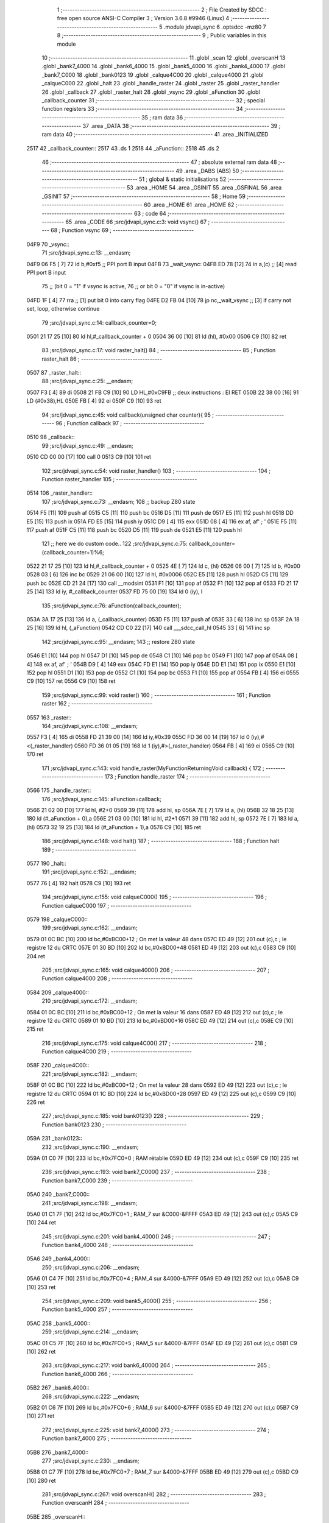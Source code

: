                               1 ;--------------------------------------------------------
                              2 ; File Created by SDCC : free open source ANSI-C Compiler
                              3 ; Version 3.6.8 #9946 (Linux)
                              4 ;--------------------------------------------------------
                              5 	.module jdvapi_sync
                              6 	.optsdcc -mz80
                              7 	
                              8 ;--------------------------------------------------------
                              9 ; Public variables in this module
                             10 ;--------------------------------------------------------
                             11 	.globl _scan
                             12 	.globl _overscanH
                             13 	.globl _bank7_4000
                             14 	.globl _bank6_4000
                             15 	.globl _bank5_4000
                             16 	.globl _bank4_4000
                             17 	.globl _bank7_C000
                             18 	.globl _bank0123
                             19 	.globl _calque4C00
                             20 	.globl _calque4000
                             21 	.globl _calqueC000
                             22 	.globl _halt
                             23 	.globl _handle_raster
                             24 	.globl _raster
                             25 	.globl _raster_handler
                             26 	.globl _callback
                             27 	.globl _raster_halt
                             28 	.globl _vsync
                             29 	.globl _aFunction
                             30 	.globl _callback_counter
                             31 ;--------------------------------------------------------
                             32 ; special function registers
                             33 ;--------------------------------------------------------
                             34 ;--------------------------------------------------------
                             35 ; ram data
                             36 ;--------------------------------------------------------
                             37 	.area _DATA
                             38 ;--------------------------------------------------------
                             39 ; ram data
                             40 ;--------------------------------------------------------
                             41 	.area _INITIALIZED
   2517                      42 _callback_counter::
   2517                      43 	.ds 1
   2518                      44 _aFunction::
   2518                      45 	.ds 2
                             46 ;--------------------------------------------------------
                             47 ; absolute external ram data
                             48 ;--------------------------------------------------------
                             49 	.area _DABS (ABS)
                             50 ;--------------------------------------------------------
                             51 ; global & static initialisations
                             52 ;--------------------------------------------------------
                             53 	.area _HOME
                             54 	.area _GSINIT
                             55 	.area _GSFINAL
                             56 	.area _GSINIT
                             57 ;--------------------------------------------------------
                             58 ; Home
                             59 ;--------------------------------------------------------
                             60 	.area _HOME
                             61 	.area _HOME
                             62 ;--------------------------------------------------------
                             63 ; code
                             64 ;--------------------------------------------------------
                             65 	.area _CODE
                             66 ;src/jdvapi_sync.c:3: void vsync()
                             67 ;	---------------------------------
                             68 ; Function vsync
                             69 ; ---------------------------------
   04F9                      70 _vsync::
                             71 ;src/jdvapi_sync.c:13: __endasm;
   04F9 06 F5         [ 7]   72 	ld	b,#0xf5 ;; PPI port B input
   04FB                      73 	    _wait_vsync:
   04FB ED 78         [12]   74 	in	a,(c) ;; [4] read PPI port B input
                             75 ;;	(bit 0 = "1" if vsync is active,
                             76 ;;	or bit 0 = "0" if vsync is in-active)
   04FD 1F            [ 4]   77 	rra	;; [1] put bit 0 into carry flag
   04FE D2 FB 04      [10]   78 	jp	nc,_wait_vsync ;; [3] if carry not set, loop, otherwise continue
                             79 ;src/jdvapi_sync.c:14: callback_counter=0;
   0501 21 17 25      [10]   80 	ld	hl,#_callback_counter + 0
   0504 36 00         [10]   81 	ld	(hl), #0x00
   0506 C9            [10]   82 	ret
                             83 ;src/jdvapi_sync.c:17: void raster_halt()
                             84 ;	---------------------------------
                             85 ; Function raster_halt
                             86 ; ---------------------------------
   0507                      87 _raster_halt::
                             88 ;src/jdvapi_sync.c:25: __endasm;
   0507 F3            [ 4]   89 	di
   0508 21 FB C9      [10]   90 	LD	HL,#0xC9FB ;; deux instructions : EI RET
   050B 22 38 00      [16]   91 	LD	(#0x38),HL
   050E FB            [ 4]   92 	ei
   050F C9            [10]   93 	ret
                             94 ;src/jdvapi_sync.c:45: void callback(unsigned char counter){
                             95 ;	---------------------------------
                             96 ; Function callback
                             97 ; ---------------------------------
   0510                      98 _callback::
                             99 ;src/jdvapi_sync.c:49: __endasm;
   0510 CD 00 00      [17]  100 	call	0
   0513 C9            [10]  101 	ret
                            102 ;src/jdvapi_sync.c:54: void raster_handler()
                            103 ;	---------------------------------
                            104 ; Function raster_handler
                            105 ; ---------------------------------
   0514                     106 _raster_handler::
                            107 ;src/jdvapi_sync.c:73: __endasm;
                            108 ;;	backup Z80 state
   0514 F5            [11]  109 	push	af
   0515 C5            [11]  110 	push	bc
   0516 D5            [11]  111 	push	de
   0517 E5            [11]  112 	push	hl
   0518 DD E5         [15]  113 	push	ix
   051A FD E5         [15]  114 	push	iy
   051C D9            [ 4]  115 	exx
   051D 08            [ 4]  116 	ex	af, af' ; '
   051E F5            [11]  117 	push	af
   051F C5            [11]  118 	push	bc
   0520 D5            [11]  119 	push	de
   0521 E5            [11]  120 	push	hl
                            121 ;;	here we do custom code..
                            122 ;src/jdvapi_sync.c:75: callback_counter=(callback_counter+1)%6;
   0522 21 17 25      [10]  123 	ld	hl,#_callback_counter + 0
   0525 4E            [ 7]  124 	ld	c, (hl)
   0526 06 00         [ 7]  125 	ld	b, #0x00
   0528 03            [ 6]  126 	inc	bc
   0529 21 06 00      [10]  127 	ld	hl, #0x0006
   052C E5            [11]  128 	push	hl
   052D C5            [11]  129 	push	bc
   052E CD 21 24      [17]  130 	call	__modsint
   0531 F1            [10]  131 	pop	af
   0532 F1            [10]  132 	pop	af
   0533 FD 21 17 25   [14]  133 	ld	iy, #_callback_counter
   0537 FD 75 00      [19]  134 	ld	0 (iy), l
                            135 ;src/jdvapi_sync.c:76: aFunction(callback_counter);
   053A 3A 17 25      [13]  136 	ld	a, (_callback_counter)
   053D F5            [11]  137 	push	af
   053E 33            [ 6]  138 	inc	sp
   053F 2A 18 25      [16]  139 	ld	hl, (_aFunction)
   0542 CD C0 22      [17]  140 	call	___sdcc_call_hl
   0545 33            [ 6]  141 	inc	sp
                            142 ;src/jdvapi_sync.c:95: __endasm;
                            143 ;;	restore Z80 state
   0546 E1            [10]  144 	pop	hl
   0547 D1            [10]  145 	pop	de
   0548 C1            [10]  146 	pop	bc
   0549 F1            [10]  147 	pop	af
   054A 08            [ 4]  148 	ex	af, af' ; '
   054B D9            [ 4]  149 	exx
   054C FD E1         [14]  150 	pop	iy
   054E DD E1         [14]  151 	pop	ix
   0550 E1            [10]  152 	pop	hl
   0551 D1            [10]  153 	pop	de
   0552 C1            [10]  154 	pop	bc
   0553 F1            [10]  155 	pop	af
   0554 FB            [ 4]  156 	ei
   0555 C9            [10]  157 	ret
   0556 C9            [10]  158 	ret
                            159 ;src/jdvapi_sync.c:99: void raster()
                            160 ;	---------------------------------
                            161 ; Function raster
                            162 ; ---------------------------------
   0557                     163 _raster::
                            164 ;src/jdvapi_sync.c:108: __endasm;
   0557 F3            [ 4]  165 	di
   0558 FD 21 39 00   [14]  166 	ld	iy,#0x39
   055C FD 36 00 14   [19]  167 	ld	0 (iy),#<(_raster_handler)
   0560 FD 36 01 05   [19]  168 	ld	1 (iy),#>(_raster_handler)
   0564 FB            [ 4]  169 	ei
   0565 C9            [10]  170 	ret
                            171 ;src/jdvapi_sync.c:143: void handle_raster(MyFunctionReturningVoid callback) {
                            172 ;	---------------------------------
                            173 ; Function handle_raster
                            174 ; ---------------------------------
   0566                     175 _handle_raster::
                            176 ;src/jdvapi_sync.c:145: aFunction=callback;
   0566 21 02 00      [10]  177 	ld	hl, #2+0
   0569 39            [11]  178 	add	hl, sp
   056A 7E            [ 7]  179 	ld	a, (hl)
   056B 32 18 25      [13]  180 	ld	(#_aFunction + 0),a
   056E 21 03 00      [10]  181 	ld	hl, #2+1
   0571 39            [11]  182 	add	hl, sp
   0572 7E            [ 7]  183 	ld	a, (hl)
   0573 32 19 25      [13]  184 	ld	(#_aFunction + 1),a
   0576 C9            [10]  185 	ret
                            186 ;src/jdvapi_sync.c:148: void halt()
                            187 ;	---------------------------------
                            188 ; Function halt
                            189 ; ---------------------------------
   0577                     190 _halt::
                            191 ;src/jdvapi_sync.c:152: __endasm;
   0577 76            [ 4]  192 	halt
   0578 C9            [10]  193 	ret
                            194 ;src/jdvapi_sync.c:155: void calqueC000()
                            195 ;	---------------------------------
                            196 ; Function calqueC000
                            197 ; ---------------------------------
   0579                     198 _calqueC000::
                            199 ;src/jdvapi_sync.c:162: __endasm;
   0579 01 0C BC      [10]  200 	ld	bc,#0xBC00+12 ; On met la valeur 48 dans
   057C ED 49         [12]  201 	out	(c),c ; le registre 12 du CRTC
   057E 01 30 BD      [10]  202 	ld	bc,#0xBD00+48
   0581 ED 49         [12]  203 	out	(c),c
   0583 C9            [10]  204 	ret
                            205 ;src/jdvapi_sync.c:165: void calque4000()
                            206 ;	---------------------------------
                            207 ; Function calque4000
                            208 ; ---------------------------------
   0584                     209 _calque4000::
                            210 ;src/jdvapi_sync.c:172: __endasm;
   0584 01 0C BC      [10]  211 	ld	bc,#0xBC00+12 ; On met la valeur 16 dans
   0587 ED 49         [12]  212 	out	(c),c ; le registre 12 du CRTC
   0589 01 10 BD      [10]  213 	ld	bc,#0xBD00+16
   058C ED 49         [12]  214 	out	(c),c
   058E C9            [10]  215 	ret
                            216 ;src/jdvapi_sync.c:175: void calque4C00()
                            217 ;	---------------------------------
                            218 ; Function calque4C00
                            219 ; ---------------------------------
   058F                     220 _calque4C00::
                            221 ;src/jdvapi_sync.c:182: __endasm;
   058F 01 0C BC      [10]  222 	ld	bc,#0xBC00+12 ; On met la valeur 28 dans
   0592 ED 49         [12]  223 	out	(c),c ; le registre 12 du CRTC
   0594 01 1C BD      [10]  224 	ld	bc,#0xBD00+28
   0597 ED 49         [12]  225 	out	(c),c
   0599 C9            [10]  226 	ret
                            227 ;src/jdvapi_sync.c:185: void bank0123()
                            228 ;	---------------------------------
                            229 ; Function bank0123
                            230 ; ---------------------------------
   059A                     231 _bank0123::
                            232 ;src/jdvapi_sync.c:190: __endasm;
   059A 01 C0 7F      [10]  233 	ld	bc,#0x7FC0+0 ; RAM rétablie
   059D ED 49         [12]  234 	out	(c),c
   059F C9            [10]  235 	ret
                            236 ;src/jdvapi_sync.c:193: void bank7_C000()
                            237 ;	---------------------------------
                            238 ; Function bank7_C000
                            239 ; ---------------------------------
   05A0                     240 _bank7_C000::
                            241 ;src/jdvapi_sync.c:198: __endasm;
   05A0 01 C1 7F      [10]  242 	ld	bc,#0x7FC0+1 ; RAM_7 sur &C000-&FFFF
   05A3 ED 49         [12]  243 	out	(c),c
   05A5 C9            [10]  244 	ret
                            245 ;src/jdvapi_sync.c:201: void bank4_4000()
                            246 ;	---------------------------------
                            247 ; Function bank4_4000
                            248 ; ---------------------------------
   05A6                     249 _bank4_4000::
                            250 ;src/jdvapi_sync.c:206: __endasm;
   05A6 01 C4 7F      [10]  251 	ld	bc,#0x7FC0+4 ; RAM_4 sur &4000-&7FFF
   05A9 ED 49         [12]  252 	out	(c),c
   05AB C9            [10]  253 	ret
                            254 ;src/jdvapi_sync.c:209: void bank5_4000()
                            255 ;	---------------------------------
                            256 ; Function bank5_4000
                            257 ; ---------------------------------
   05AC                     258 _bank5_4000::
                            259 ;src/jdvapi_sync.c:214: __endasm;
   05AC 01 C5 7F      [10]  260 	ld	bc,#0x7FC0+5 ; RAM_5 sur &4000-&7FFF
   05AF ED 49         [12]  261 	out	(c),c
   05B1 C9            [10]  262 	ret
                            263 ;src/jdvapi_sync.c:217: void bank6_4000()
                            264 ;	---------------------------------
                            265 ; Function bank6_4000
                            266 ; ---------------------------------
   05B2                     267 _bank6_4000::
                            268 ;src/jdvapi_sync.c:222: __endasm;
   05B2 01 C6 7F      [10]  269 	ld	bc,#0x7FC0+6 ; RAM_6 sur &4000-&7FFF
   05B5 ED 49         [12]  270 	out	(c),c
   05B7 C9            [10]  271 	ret
                            272 ;src/jdvapi_sync.c:225: void bank7_4000()
                            273 ;	---------------------------------
                            274 ; Function bank7_4000
                            275 ; ---------------------------------
   05B8                     276 _bank7_4000::
                            277 ;src/jdvapi_sync.c:230: __endasm;
   05B8 01 C7 7F      [10]  278 	ld	bc,#0x7FC0+7 ; RAM_7 sur &4000-&7FFF
   05BB ED 49         [12]  279 	out	(c),c
   05BD C9            [10]  280 	ret
                            281 ;src/jdvapi_sync.c:267: void overscanH()
                            282 ;	---------------------------------
                            283 ; Function overscanH
                            284 ; ---------------------------------
   05BE                     285 _overscanH::
                            286 ;src/jdvapi_sync.c:287: __endasm;
   05BE 01 01 BC      [10]  287 	ld	bc,#0xBC00+1 ; On met la valeur 48 dans
   05C1 ED 49         [12]  288 	out	(c),c ; le registre 1 du CRTC -- RHdisp
   05C3 01 30 BD      [10]  289 	ld	bc,#0xBD00+48
   05C6 ED 49         [12]  290 	out	(c),c
   05C8 01 02 BC      [10]  291 	ld	bc,#0xBC00+2 ; On met la valeur 50 dans
   05CB ED 49         [12]  292 	out	(c),c ; le registre 2 du CRTC -- RHsyncpos
   05CD 01 32 BD      [10]  293 	ld	bc,#0xBD00+50
   05D0 ED 49         [12]  294 	out	(c),c
   05D2 01 06 BC      [10]  295 	ld	bc,#0xBC00+6 ; On remet la valeur 25 dans
   05D5 ED 49         [12]  296 	out	(c),c ; le registre 6 du CRTC -- RVdisp
   05D7 01 15 BD      [10]  297 	ld	bc,#0xBD00+21
   05DA ED 49         [12]  298 	out	(c),c
   05DC 01 07 BC      [10]  299 	ld	bc,#0xBC00+7 ; On remet la valeur 43 dans
   05DF ED 49         [12]  300 	out	(c),c ; le registre 7 du CRTC -- RVsyncpos
   05E1 01 1D BD      [10]  301 	ld	bc,#0xBD00+29
   05E4 ED 49         [12]  302 	out	(c),c
   05E6 C9            [10]  303 	ret
                            304 ;src/jdvapi_sync.c:313: void scan()
                            305 ;	---------------------------------
                            306 ; Function scan
                            307 ; ---------------------------------
   05E7                     308 _scan::
                            309 ;src/jdvapi_sync.c:332: __endasm;
   05E7 01 01 BC      [10]  310 	ld	bc,#0xBC00+1 ; On remet la valeur 40 dans
   05EA ED 49         [12]  311 	out	(c),c ; le registre 1 du CRTC -- RHdisp
   05EC 01 28 BD      [10]  312 	ld	bc,#0xBD00+40
   05EF ED 49         [12]  313 	out	(c),c
   05F1 01 02 BC      [10]  314 	ld	bc,#0xBC00+2 ; On remet la valeur 46 dans
   05F4 ED 49         [12]  315 	out	(c),c ; le registre 2 du CRTC -- RHsyncpos
   05F6 01 2E BD      [10]  316 	ld	bc,#0xBD00+46
   05F9 ED 49         [12]  317 	out	(c),c
   05FB 01 06 BC      [10]  318 	ld	bc,#0xBC00+6 ; On remet la valeur 25 dans
   05FE ED 49         [12]  319 	out	(c),c ; le registre 6 du CRTC -- RVdisp
   0600 01 19 BD      [10]  320 	ld	bc,#0xBD00+25
   0603 ED 49         [12]  321 	out	(c),c
   0605 01 07 BC      [10]  322 	ld	bc,#0xBC00+7 ; On remet la valeur 30 dans
   0608 ED 49         [12]  323 	out	(c),c ; le registre 7 du CRTC -- RVsyncpos
   060A 01 1E BD      [10]  324 	ld	bc,#0xBD00+30
   060D ED 49         [12]  325 	out	(c),c
   060F C9            [10]  326 	ret
                            327 	.area _CODE
                            328 	.area _INITIALIZER
   251B                     329 __xinit__callback_counter:
   251B 00                  330 	.db #0x00	; 0
   251C                     331 __xinit__aFunction:
   251C 10 05               332 	.dw _callback
                            333 	.area _CABS (ABS)
